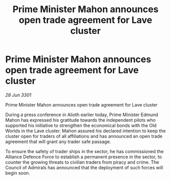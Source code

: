 :PROPERTIES:
:ID:       7793cde3-8038-4bfc-976f-793a072fcd94
:END:
#+title: Prime Minister Mahon announces open trade agreement for Lave cluster
#+filetags: :galnet:

* Prime Minister Mahon announces open trade agreement for Lave cluster

/28 Jun 3301/

Prime Minister Mahon announces open trade agreement for Lave cluster 
 
During a press conference in Alioth earlier today, Prime Minister Edmund Mahon has expressed his gratitude towards the independent pilots who supported his initiative to strengthen the economical bonds with the Old Worlds in the Lave cluster. Mahon assured his declared intention to keep the cluster open for traders of all affiliations and has announced an open trade agreement that will grant any trader safe passage. 

To ensure the safety of trader ships in the sector, he has commissioned the Alliance Defence Force to establish a permanent presence in the sector, to counter the growing threats to civilian traders from piracy and crime. The Council of Admirals has announced that the deployment of such forces will begin soon.
